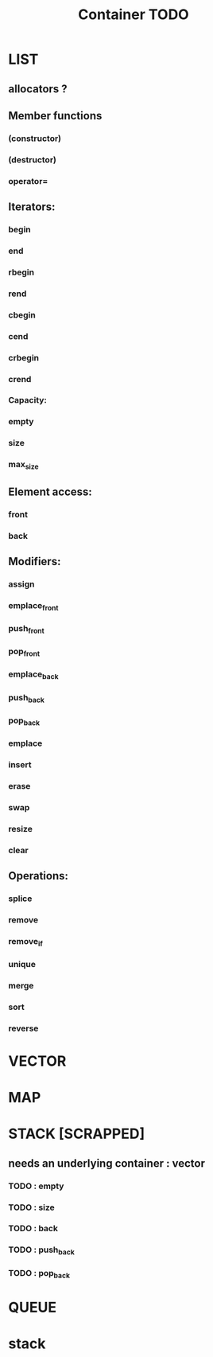 #+TITLE: Container TODO

* LIST
** allocators ?
** Member functions
*** (constructor)
*** (destructor)
*** operator=
** Iterators:
*** begin
*** end
*** rbegin
*** rend
*** cbegin
*** cend
*** crbegin
*** crend
*** Capacity:
*** empty
*** size
*** max_size
** Element access:
*** front
*** back
** Modifiers:
*** assign
*** emplace_front
*** push_front
*** pop_front
*** emplace_back
*** push_back
*** pop_back
*** emplace
*** insert
*** erase
*** swap
*** resize
*** clear
** Operations:
*** splice
*** remove
*** remove_if
*** unique
*** merge
*** sort
*** reverse

* VECTOR
* MAP
* STACK [SCRAPPED]
** needs an underlying container : vector
*** TODO : empty
*** TODO : size
*** TODO : back
*** TODO : push_back
*** TODO : pop_back

* QUEUE


* stack
